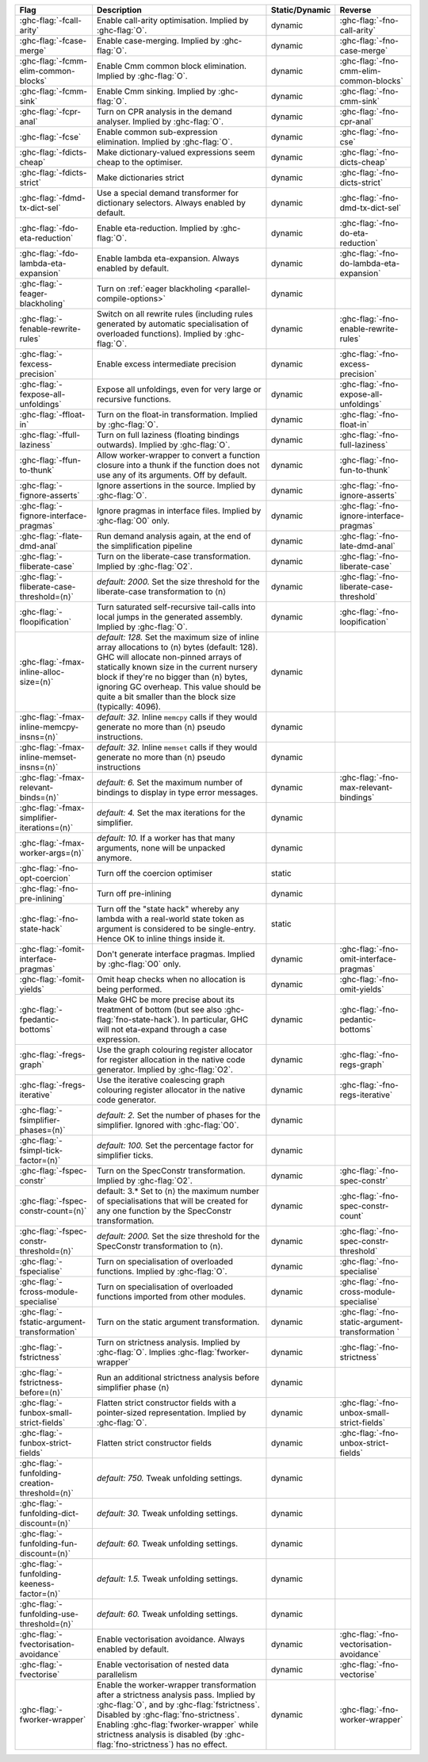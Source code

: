 .. This file is generated by utils/mkUserGuidePart

+----------------------------------------------------+------------------------------------------------------------------------------------------------------+--------------------------------+----------------------------------------------------+
| Flag                                               | Description                                                                                          | Static/Dynamic                 | Reverse                                            |
+====================================================+======================================================================================================+================================+====================================================+
| :ghc-flag:`-fcall-arity`                           | Enable call-arity optimisation. Implied by :ghc-flag:`O`.                                            | dynamic                        | :ghc-flag:`-fno-call-arity`                        |
+----------------------------------------------------+------------------------------------------------------------------------------------------------------+--------------------------------+----------------------------------------------------+
| :ghc-flag:`-fcase-merge`                           | Enable case-merging. Implied by :ghc-flag:`O`.                                                       | dynamic                        | :ghc-flag:`-fno-case-merge`                        |
+----------------------------------------------------+------------------------------------------------------------------------------------------------------+--------------------------------+----------------------------------------------------+
| :ghc-flag:`-fcmm-elim-common-blocks`               | Enable Cmm common block elimination. Implied by :ghc-flag:`O`.                                       | dynamic                        | :ghc-flag:`-fno-cmm-elim-common-blocks`            |
+----------------------------------------------------+------------------------------------------------------------------------------------------------------+--------------------------------+----------------------------------------------------+
| :ghc-flag:`-fcmm-sink`                             | Enable Cmm sinking. Implied by :ghc-flag:`O`.                                                        | dynamic                        | :ghc-flag:`-fno-cmm-sink`                          |
+----------------------------------------------------+------------------------------------------------------------------------------------------------------+--------------------------------+----------------------------------------------------+
| :ghc-flag:`-fcpr-anal`                             | Turn on CPR analysis in the demand analyser. Implied by :ghc-flag:`O`.                               | dynamic                        | :ghc-flag:`-fno-cpr-anal`                          |
+----------------------------------------------------+------------------------------------------------------------------------------------------------------+--------------------------------+----------------------------------------------------+
| :ghc-flag:`-fcse`                                  | Enable common sub-expression elimination. Implied by :ghc-flag:`O`.                                  | dynamic                        | :ghc-flag:`-fno-cse`                               |
+----------------------------------------------------+------------------------------------------------------------------------------------------------------+--------------------------------+----------------------------------------------------+
| :ghc-flag:`-fdicts-cheap`                          | Make dictionary-valued expressions seem cheap to the optimiser.                                      | dynamic                        | :ghc-flag:`-fno-dicts-cheap`                       |
+----------------------------------------------------+------------------------------------------------------------------------------------------------------+--------------------------------+----------------------------------------------------+
| :ghc-flag:`-fdicts-strict`                         | Make dictionaries strict                                                                             | dynamic                        | :ghc-flag:`-fno-dicts-strict`                      |
+----------------------------------------------------+------------------------------------------------------------------------------------------------------+--------------------------------+----------------------------------------------------+
| :ghc-flag:`-fdmd-tx-dict-sel`                      | Use a special demand transformer for dictionary selectors. Always enabled by default.                | dynamic                        | :ghc-flag:`-fno-dmd-tx-dict-sel`                   |
+----------------------------------------------------+------------------------------------------------------------------------------------------------------+--------------------------------+----------------------------------------------------+
| :ghc-flag:`-fdo-eta-reduction`                     | Enable eta-reduction. Implied by :ghc-flag:`O`.                                                      | dynamic                        | :ghc-flag:`-fno-do-eta-reduction`                  |
+----------------------------------------------------+------------------------------------------------------------------------------------------------------+--------------------------------+----------------------------------------------------+
| :ghc-flag:`-fdo-lambda-eta-expansion`              | Enable lambda eta-expansion. Always enabled by default.                                              | dynamic                        | :ghc-flag:`-fno-do-lambda-eta-expansion`           |
+----------------------------------------------------+------------------------------------------------------------------------------------------------------+--------------------------------+----------------------------------------------------+
| :ghc-flag:`-feager-blackholing`                    | Turn on :ref:`eager blackholing <parallel-compile-options>`                                          | dynamic                        |                                                    |
+----------------------------------------------------+------------------------------------------------------------------------------------------------------+--------------------------------+----------------------------------------------------+
| :ghc-flag:`-fenable-rewrite-rules`                 | Switch on all rewrite rules (including rules generated by automatic specialisation of                | dynamic                        | :ghc-flag:`-fno-enable-rewrite-rules`              |
|                                                    | overloaded functions). Implied by :ghc-flag:`O`.                                                     |                                |                                                    |
+----------------------------------------------------+------------------------------------------------------------------------------------------------------+--------------------------------+----------------------------------------------------+
| :ghc-flag:`-fexcess-precision`                     | Enable excess intermediate precision                                                                 | dynamic                        | :ghc-flag:`-fno-excess-precision`                  |
+----------------------------------------------------+------------------------------------------------------------------------------------------------------+--------------------------------+----------------------------------------------------+
| :ghc-flag:`-fexpose-all-unfoldings`                | Expose all unfoldings, even for very large or recursive functions.                                   | dynamic                        | :ghc-flag:`-fno-expose-all-unfoldings`             |
+----------------------------------------------------+------------------------------------------------------------------------------------------------------+--------------------------------+----------------------------------------------------+
| :ghc-flag:`-ffloat-in`                             | Turn on the float-in transformation. Implied by :ghc-flag:`O`.                                       | dynamic                        | :ghc-flag:`-fno-float-in`                          |
+----------------------------------------------------+------------------------------------------------------------------------------------------------------+--------------------------------+----------------------------------------------------+
| :ghc-flag:`-ffull-laziness`                        | Turn on full laziness (floating bindings outwards). Implied by :ghc-flag:`O`.                        | dynamic                        | :ghc-flag:`-fno-full-laziness`                     |
+----------------------------------------------------+------------------------------------------------------------------------------------------------------+--------------------------------+----------------------------------------------------+
| :ghc-flag:`-ffun-to-thunk`                         | Allow worker-wrapper to convert a function closure into a thunk if the function does not use         | dynamic                        | :ghc-flag:`-fno-fun-to-thunk`                      |
|                                                    | any of its arguments. Off by default.                                                                |                                |                                                    |
+----------------------------------------------------+------------------------------------------------------------------------------------------------------+--------------------------------+----------------------------------------------------+
| :ghc-flag:`-fignore-asserts`                       | Ignore assertions in the source. Implied by :ghc-flag:`O`.                                           | dynamic                        | :ghc-flag:`-fno-ignore-asserts`                    |
+----------------------------------------------------+------------------------------------------------------------------------------------------------------+--------------------------------+----------------------------------------------------+
| :ghc-flag:`-fignore-interface-pragmas`             | Ignore pragmas in interface files. Implied by :ghc-flag:`O0` only.                                   | dynamic                        | :ghc-flag:`-fno-ignore-interface-pragmas`          |
+----------------------------------------------------+------------------------------------------------------------------------------------------------------+--------------------------------+----------------------------------------------------+
| :ghc-flag:`-flate-dmd-anal`                        | Run demand analysis again, at the end of the simplification pipeline                                 | dynamic                        | :ghc-flag:`-fno-late-dmd-anal`                     |
+----------------------------------------------------+------------------------------------------------------------------------------------------------------+--------------------------------+----------------------------------------------------+
| :ghc-flag:`-fliberate-case`                        | Turn on the liberate-case transformation. Implied by :ghc-flag:`O2`.                                 | dynamic                        | :ghc-flag:`-fno-liberate-case`                     |
+----------------------------------------------------+------------------------------------------------------------------------------------------------------+--------------------------------+----------------------------------------------------+
| :ghc-flag:`-fliberate-case-threshold=⟨n⟩`          | *default: 2000.* Set the size threshold for the liberate-case transformation to ⟨n⟩                  | dynamic                        | :ghc-flag:`-fno-liberate-case-threshold`           |
+----------------------------------------------------+------------------------------------------------------------------------------------------------------+--------------------------------+----------------------------------------------------+
| :ghc-flag:`-floopification`                        | Turn saturated self-recursive tail-calls into local jumps in the generated assembly. Implied by      | dynamic                        | :ghc-flag:`-fno-loopification`                     |
|                                                    | :ghc-flag:`O`.                                                                                       |                                |                                                    |
+----------------------------------------------------+------------------------------------------------------------------------------------------------------+--------------------------------+----------------------------------------------------+
| :ghc-flag:`-fmax-inline-alloc-size=⟨n⟩`            | *default: 128.* Set the maximum size of inline array allocations to ⟨n⟩ bytes (default: 128).        | dynamic                        |                                                    |
|                                                    | GHC will allocate non-pinned arrays of statically known size in the current nursery block if         |                                |                                                    |
|                                                    | they're no bigger than ⟨n⟩ bytes, ignoring GC overheap. This value should be quite a bit             |                                |                                                    |
|                                                    | smaller than the block size (typically: 4096).                                                       |                                |                                                    |
+----------------------------------------------------+------------------------------------------------------------------------------------------------------+--------------------------------+----------------------------------------------------+
| :ghc-flag:`-fmax-inline-memcpy-insns=⟨n⟩`          | *default: 32.* Inline ``memcpy`` calls if they would generate no more than ⟨n⟩ pseudo                | dynamic                        |                                                    |
|                                                    | instructions.                                                                                        |                                |                                                    |
+----------------------------------------------------+------------------------------------------------------------------------------------------------------+--------------------------------+----------------------------------------------------+
| :ghc-flag:`-fmax-inline-memset-insns=⟨n⟩`          | *default: 32.* Inline ``memset`` calls if they would generate no more than ⟨n⟩ pseudo                | dynamic                        |                                                    |
|                                                    | instructions                                                                                         |                                |                                                    |
+----------------------------------------------------+------------------------------------------------------------------------------------------------------+--------------------------------+----------------------------------------------------+
| :ghc-flag:`-fmax-relevant-binds=⟨n⟩`               | *default: 6.* Set the maximum number of bindings to display in type error messages.                  | dynamic                        | :ghc-flag:`-fno-max-relevant-bindings`             |
+----------------------------------------------------+------------------------------------------------------------------------------------------------------+--------------------------------+----------------------------------------------------+
| :ghc-flag:`-fmax-simplifier-iterations=⟨n⟩`        | *default: 4.* Set the max iterations for the simplifier.                                             | dynamic                        |                                                    |
+----------------------------------------------------+------------------------------------------------------------------------------------------------------+--------------------------------+----------------------------------------------------+
| :ghc-flag:`-fmax-worker-args=⟨n⟩`                  | *default: 10.* If a worker has that many arguments, none will be unpacked anymore.                   | dynamic                        |                                                    |
+----------------------------------------------------+------------------------------------------------------------------------------------------------------+--------------------------------+----------------------------------------------------+
| :ghc-flag:`-fno-opt-coercion`                      | Turn off the coercion optimiser                                                                      | static                         |                                                    |
+----------------------------------------------------+------------------------------------------------------------------------------------------------------+--------------------------------+----------------------------------------------------+
| :ghc-flag:`-fno-pre-inlining`                      | Turn off pre-inlining                                                                                | dynamic                        |                                                    |
+----------------------------------------------------+------------------------------------------------------------------------------------------------------+--------------------------------+----------------------------------------------------+
| :ghc-flag:`-fno-state-hack`                        | Turn off the "state hack" whereby any lambda with a real-world state token as argument is            | static                         |                                                    |
|                                                    | considered to be single-entry. Hence OK to inline things inside it.                                  |                                |                                                    |
+----------------------------------------------------+------------------------------------------------------------------------------------------------------+--------------------------------+----------------------------------------------------+
| :ghc-flag:`-fomit-interface-pragmas`               | Don't generate interface pragmas. Implied by :ghc-flag:`O0` only.                                    | dynamic                        | :ghc-flag:`-fno-omit-interface-pragmas`            |
+----------------------------------------------------+------------------------------------------------------------------------------------------------------+--------------------------------+----------------------------------------------------+
| :ghc-flag:`-fomit-yields`                          | Omit heap checks when no allocation is being performed.                                              | dynamic                        | :ghc-flag:`-fno-omit-yields`                       |
+----------------------------------------------------+------------------------------------------------------------------------------------------------------+--------------------------------+----------------------------------------------------+
| :ghc-flag:`-fpedantic-bottoms`                     | Make GHC be more precise about its treatment of bottom (but see also                                 | dynamic                        | :ghc-flag:`-fno-pedantic-bottoms`                  |
|                                                    | :ghc-flag:`fno-state-hack`). In particular, GHC will not eta-expand through a case expression.       |                                |                                                    |
+----------------------------------------------------+------------------------------------------------------------------------------------------------------+--------------------------------+----------------------------------------------------+
| :ghc-flag:`-fregs-graph`                           | Use the graph colouring register allocator for register allocation in the native code                | dynamic                        | :ghc-flag:`-fno-regs-graph`                        |
|                                                    | generator. Implied by :ghc-flag:`O2`.                                                                |                                |                                                    |
+----------------------------------------------------+------------------------------------------------------------------------------------------------------+--------------------------------+----------------------------------------------------+
| :ghc-flag:`-fregs-iterative`                       | Use the iterative coalescing graph colouring register allocator in the native code generator.        | dynamic                        | :ghc-flag:`-fno-regs-iterative`                    |
+----------------------------------------------------+------------------------------------------------------------------------------------------------------+--------------------------------+----------------------------------------------------+
| :ghc-flag:`-fsimplifier-phases=⟨n⟩`                | *default: 2.* Set the number of phases for the simplifier. Ignored with :ghc-flag:`O0`.              | dynamic                        |                                                    |
+----------------------------------------------------+------------------------------------------------------------------------------------------------------+--------------------------------+----------------------------------------------------+
| :ghc-flag:`-fsimpl-tick-factor=⟨n⟩`                | *default: 100.* Set the percentage factor for simplifier ticks.                                      | dynamic                        |                                                    |
+----------------------------------------------------+------------------------------------------------------------------------------------------------------+--------------------------------+----------------------------------------------------+
| :ghc-flag:`-fspec-constr`                          | Turn on the SpecConstr transformation. Implied by :ghc-flag:`O2`.                                    | dynamic                        | :ghc-flag:`-fno-spec-constr`                       |
+----------------------------------------------------+------------------------------------------------------------------------------------------------------+--------------------------------+----------------------------------------------------+
| :ghc-flag:`-fspec-constr-count=⟨n⟩`                | default: 3.* Set to ⟨n⟩ the maximum number of specialisations that will be created for any one       | dynamic                        | :ghc-flag:`-fno-spec-constr-count`                 |
|                                                    | function by the SpecConstr transformation.                                                           |                                |                                                    |
+----------------------------------------------------+------------------------------------------------------------------------------------------------------+--------------------------------+----------------------------------------------------+
| :ghc-flag:`-fspec-constr-threshold=⟨n⟩`            | *default: 2000.* Set the size threshold for the SpecConstr transformation to ⟨n⟩.                    | dynamic                        | :ghc-flag:`-fno-spec-constr-threshold`             |
+----------------------------------------------------+------------------------------------------------------------------------------------------------------+--------------------------------+----------------------------------------------------+
| :ghc-flag:`-fspecialise`                           | Turn on specialisation of overloaded functions. Implied by :ghc-flag:`O`.                            | dynamic                        | :ghc-flag:`-fno-specialise`                        |
+----------------------------------------------------+------------------------------------------------------------------------------------------------------+--------------------------------+----------------------------------------------------+
| :ghc-flag:`-fcross-module-specialise`              | Turn on specialisation of overloaded functions imported from other modules.                          | dynamic                        | :ghc-flag:`-fno-cross-module-specialise`           |
+----------------------------------------------------+------------------------------------------------------------------------------------------------------+--------------------------------+----------------------------------------------------+
| :ghc-flag:`-fstatic-argument-transformation`       | Turn on the static argument transformation.                                                          | dynamic                        | :ghc-flag:`-fno-static-argument-transformation     |
|                                                    |                                                                                                      |                                | `                                                  |
+----------------------------------------------------+------------------------------------------------------------------------------------------------------+--------------------------------+----------------------------------------------------+
| :ghc-flag:`-fstrictness`                           | Turn on strictness analysis. Implied by :ghc-flag:`O`. Implies :ghc-flag:`fworker-wrapper`           | dynamic                        | :ghc-flag:`-fno-strictness`                        |
+----------------------------------------------------+------------------------------------------------------------------------------------------------------+--------------------------------+----------------------------------------------------+
| :ghc-flag:`-fstrictness-before=⟨n⟩`                | Run an additional strictness analysis before simplifier phase ⟨n⟩                                    | dynamic                        |                                                    |
+----------------------------------------------------+------------------------------------------------------------------------------------------------------+--------------------------------+----------------------------------------------------+
| :ghc-flag:`-funbox-small-strict-fields`            | Flatten strict constructor fields with a pointer-sized representation. Implied by                    | dynamic                        | :ghc-flag:`-fno-unbox-small-strict-fields`         |
|                                                    | :ghc-flag:`O`.                                                                                       |                                |                                                    |
+----------------------------------------------------+------------------------------------------------------------------------------------------------------+--------------------------------+----------------------------------------------------+
| :ghc-flag:`-funbox-strict-fields`                  | Flatten strict constructor fields                                                                    | dynamic                        | :ghc-flag:`-fno-unbox-strict-fields`               |
+----------------------------------------------------+------------------------------------------------------------------------------------------------------+--------------------------------+----------------------------------------------------+
| :ghc-flag:`-funfolding-creation-threshold=⟨n⟩`     | *default: 750.* Tweak unfolding settings.                                                            | dynamic                        |                                                    |
|                                                    |                                                                                                      |                                |                                                    |
+----------------------------------------------------+------------------------------------------------------------------------------------------------------+--------------------------------+----------------------------------------------------+
| :ghc-flag:`-funfolding-dict-discount=⟨n⟩`          | *default: 30.* Tweak unfolding settings.                                                             | dynamic                        |                                                    |
+----------------------------------------------------+------------------------------------------------------------------------------------------------------+--------------------------------+----------------------------------------------------+
| :ghc-flag:`-funfolding-fun-discount=⟨n⟩`           | *default: 60.* Tweak unfolding settings.                                                             | dynamic                        |                                                    |
+----------------------------------------------------+------------------------------------------------------------------------------------------------------+--------------------------------+----------------------------------------------------+
| :ghc-flag:`-funfolding-keeness-factor=⟨n⟩`         | *default: 1.5.* Tweak unfolding settings.                                                            | dynamic                        |                                                    |
+----------------------------------------------------+------------------------------------------------------------------------------------------------------+--------------------------------+----------------------------------------------------+
| :ghc-flag:`-funfolding-use-threshold=⟨n⟩`          | *default: 60.* Tweak unfolding settings.                                                             | dynamic                        |                                                    |
+----------------------------------------------------+------------------------------------------------------------------------------------------------------+--------------------------------+----------------------------------------------------+
| :ghc-flag:`-fvectorisation-avoidance`              | Enable vectorisation avoidance. Always enabled by default.                                           | dynamic                        | :ghc-flag:`-fno-vectorisation-avoidance`           |
+----------------------------------------------------+------------------------------------------------------------------------------------------------------+--------------------------------+----------------------------------------------------+
| :ghc-flag:`-fvectorise`                            | Enable vectorisation of nested data parallelism                                                      | dynamic                        | :ghc-flag:`-fno-vectorise`                         |
+----------------------------------------------------+------------------------------------------------------------------------------------------------------+--------------------------------+----------------------------------------------------+
| :ghc-flag:`-fworker-wrapper`                       | Enable the worker-wrapper transformation after a strictness analysis pass. Implied by                | dynamic                        | :ghc-flag:`-fno-worker-wrapper`                    |
|                                                    | :ghc-flag:`O`, and by :ghc-flag:`fstrictness`. Disabled by :ghc-flag:`fno-strictness`. Enabling      |                                |                                                    |
|                                                    | :ghc-flag:`fworker-wrapper` while strictness analysis is disabled (by                                |                                |                                                    |
|                                                    | :ghc-flag:`fno-strictness`) has no effect.                                                           |                                |                                                    |
+----------------------------------------------------+------------------------------------------------------------------------------------------------------+--------------------------------+----------------------------------------------------+

